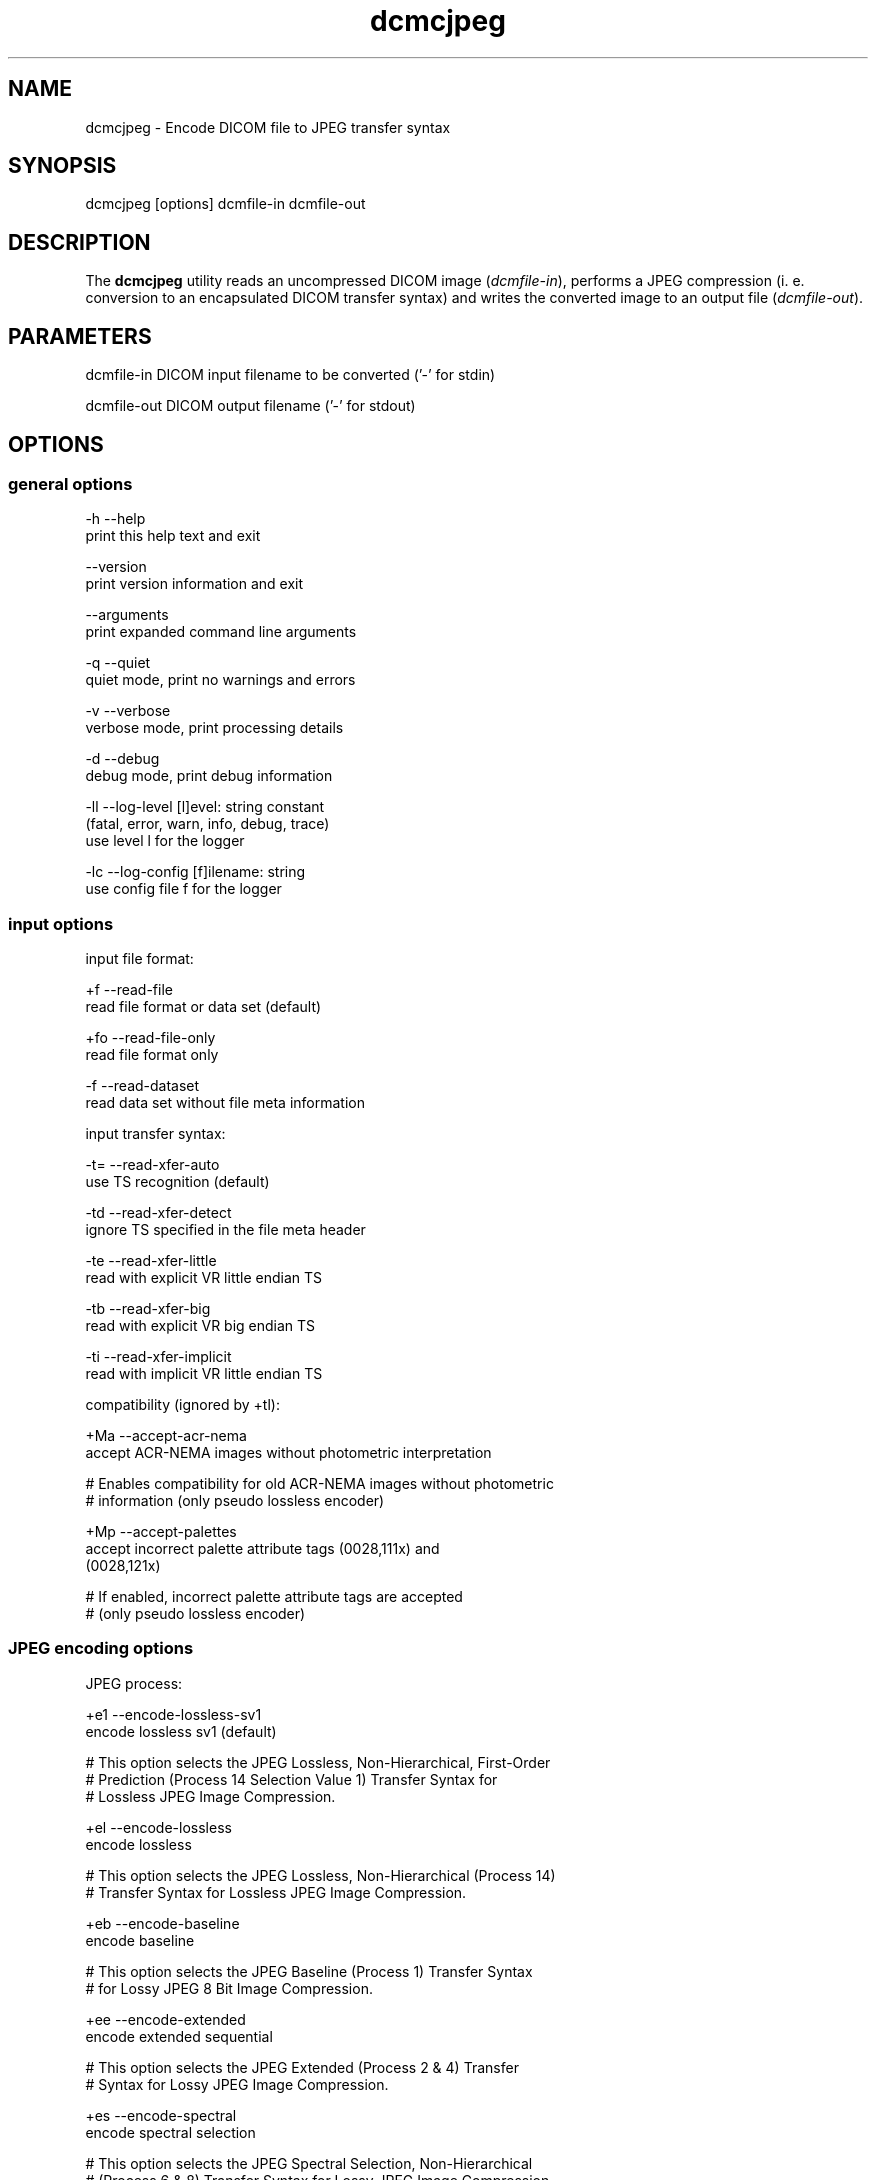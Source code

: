 .TH "dcmcjpeg" 1 "Thu Oct 26 2023" "Version 3.6.8" "OFFIS DCMTK" \" -*- nroff -*-
.nh
.SH NAME
dcmcjpeg \- Encode DICOM file to JPEG transfer syntax

.SH "SYNOPSIS"
.PP
.PP
.nf
dcmcjpeg [options] dcmfile-in dcmfile-out
.fi
.PP
.SH "DESCRIPTION"
.PP
The \fBdcmcjpeg\fP utility reads an uncompressed DICOM image (\fIdcmfile-in\fP), performs a JPEG compression (i\&. e\&. conversion to an encapsulated DICOM transfer syntax) and writes the converted image to an output file (\fIdcmfile-out\fP)\&.
.SH "PARAMETERS"
.PP
.PP
.nf
dcmfile-in   DICOM input filename to be converted ('-' for stdin)

dcmfile-out  DICOM output filename ('-' for stdout)
.fi
.PP
.SH "OPTIONS"
.PP
.SS "general options"
.PP
.nf
  -h    --help
          print this help text and exit

        --version
          print version information and exit

        --arguments
          print expanded command line arguments

  -q    --quiet
          quiet mode, print no warnings and errors

  -v    --verbose
          verbose mode, print processing details

  -d    --debug
          debug mode, print debug information

  -ll   --log-level  [l]evel: string constant
          (fatal, error, warn, info, debug, trace)
          use level l for the logger

  -lc   --log-config  [f]ilename: string
          use config file f for the logger
.fi
.PP
.SS "input options"
.PP
.nf
input file format:

  +f    --read-file
          read file format or data set (default)

  +fo   --read-file-only
          read file format only

  -f    --read-dataset
          read data set without file meta information

input transfer syntax:

  -t=   --read-xfer-auto
          use TS recognition (default)

  -td   --read-xfer-detect
          ignore TS specified in the file meta header

  -te   --read-xfer-little
          read with explicit VR little endian TS

  -tb   --read-xfer-big
          read with explicit VR big endian TS

  -ti   --read-xfer-implicit
          read with implicit VR little endian TS

compatibility (ignored by +tl):

  +Ma   --accept-acr-nema
          accept ACR-NEMA images without photometric interpretation

  # Enables compatibility for old ACR-NEMA images without photometric
  # information (only pseudo lossless encoder)

  +Mp   --accept-palettes
          accept incorrect palette attribute tags (0028,111x) and
          (0028,121x)

  # If enabled, incorrect palette attribute tags are accepted
  # (only pseudo lossless encoder)
.fi
.PP
.SS "JPEG encoding options"
.PP
.nf
JPEG process:

  +e1   --encode-lossless-sv1
          encode lossless sv1 (default)

  # This option selects the JPEG Lossless, Non-Hierarchical, First-Order
  # Prediction (Process 14 Selection Value 1) Transfer Syntax for
  # Lossless JPEG Image Compression\&.

  +el   --encode-lossless
          encode lossless

  # This option selects the JPEG Lossless, Non-Hierarchical (Process 14)
  # Transfer Syntax for Lossless JPEG Image Compression\&.

  +eb   --encode-baseline
          encode baseline

  # This option selects the JPEG Baseline (Process 1) Transfer Syntax
  # for Lossy JPEG 8 Bit Image Compression\&.

  +ee   --encode-extended
          encode extended sequential

  # This option selects the JPEG Extended (Process 2 & 4) Transfer
  # Syntax for Lossy JPEG Image Compression\&.

  +es   --encode-spectral
          encode spectral selection

  # This option selects the JPEG Spectral Selection, Non-Hierarchical
  # (Process 6 & 8) Transfer Syntax for Lossy JPEG Image Compression\&.

  +ep   --encode-progressive
          encode progressive

  # This option selects the JPEG Full Progression, Non-Hierarchical
  # (Process 10 & 12) Transfer Syntax for Lossy JPEG Image Compression\&.

lossless JPEG codec selection:

  +tl   --true-lossless
          true lossless codec (default)

  # This option selects an encoder, that guarantees truly lossless
  # image compression\&. See NOTES for further information\&.

  +pl   --pseudo-lossless
          old pseudo-lossless codec

  # Old encoder, that uses lossless compression algorithms, but can
  # cause lossy images because of internal color space transformations
  # etc\&. Higher compression ratio than --true-lossless in most cases\&.

lossless JPEG representation:

  +sv   --selection-value  [sv]: integer (1\&.\&.7, default: 6)
          use selection value sv only with --encode-lossless

  # This option selects the selection value for lossless JPEG\&.

  +pt   --point-transform  [pt]: integer (0\&.\&.15, default: 0)
          use point transform pt

  # This option selects the point transform for lossless JPEG\&.
  # WARNING: Using this option with a value other than zero causes
  # a loss of precision, i\&. e\&. makes the compression 'lossy'\&.

lossy JPEG representation:

  +q    --quality  [q]: integer (0\&.\&.100, default: 90)
          use quality factor q

  # This option selects the quality factor used to determine the
  # quantization table inside the JPEG compressor, which affects
  # compression ratio and image quality in lossy JPEG\&.
  # See documentation of the Independent JPEG Group for details\&.

  +sm   --smooth  [s]: integer (0\&.\&.100, default: 0)
          use smoothing factor s

  # This option enables a smoothing (low-pass filter) of the image data
  # prior to compression\&. Increases the compression ratio at the expense
  # of image quality\&.

other JPEG options:

  +ho   --huffman-optimize
          optimize huffman tables (default)

  # This option enables an optimization of the huffman tables during
  # image compression\&. It results in a slightly smaller image at a small
  # increase of CPU time\&. Always on if bits/sample is larger than 8\&.

  -ho   --huffman-standard
          use standard huffman tables if 8 bits/sample

  # This option disables an optimization of the huffman tables during
  # image compression\&.

compressed bits per sample (always +ba with +tl):

  +ba   --bits-auto
          choose bits/sample automatically (default)

  +be   --bits-force-8
          force 8 bits/sample

  +bt   --bits-force-12
          force 12 bits/sample (not with baseline)

  +bs   --bits-force-16
          force 16 bits/sample (lossless only)

compression color space conversion (overridden by +tl):

  +cy   --color-ybr
          use YCbCr for color images if lossy (default)

  # This option enables a transformation of the color space to YCbCr
  # prior to image compression for color images in lossy JPEG\&.

  +cr   --color-rgb
          use RGB for color images if lossy

  # This option prevents the transformation of the color space to YCbCr
  # prior to image compression for color images in lossy JPEG\&. It causes
  # lossy image compression in the RGB color space which is not
  # recommendable\&.

  +cm   --monochrome
          convert color images to monochrome

  # This option forces a conversion of color images to monochrome
  # prior to compression\&.

decompression color space conversion
(if input is compressed; always +cn with +tl):

  +cp   --conv-photometric
          convert if YCbCr photometric interpretation (default)

  # This option describes the behavior of dcmcjpeg when a compressed
  # image is read and decompressed prior to re-compression\&.  If the
  # compressed image uses YBR_FULL or YBR_FULL_422 photometric
  # interpretation, it is converted to RGB during decompression\&.

  +cl   --conv-lossy
          convert YCbCr to RGB if lossy JPEG

  # If the compressed image is encoded in lossy JPEG, assume YCbCr
  # color model and convert to RGB\&.

  +cg   --conv-guess
          convert to RGB if YCbCr is guessed by library

  # If the underlying JPEG library 'guesses' the color space of the
  # compressed image to be YCbCr, convert to RGB\&.

  +cgl  --conv-guess-lossy
          convert to RGB if lossy JPEG and YCbCr is
          guessed by the underlying JPEG library

  # If the compressed image is encoded in lossy JPEG and the underlying
  # JPEG library 'guesses' the color space to be YCbCr, convert to RGB\&.

  +ca   --conv-always
          always convert YCbCr to RGB

  # If the compressed image is a color image, assume YCbCr color model
  # and convert to RGB\&.

  +cn   --conv-never
          never convert color space

  # Never convert color space during decompression\&.

decompr\&. workaround options for incorrect encodings (if input is compressed):

  +w6   --workaround-pred6
          enable workaround for JPEG lossless images
          with overflow in predictor 6

  # DICOM images with 16 bits/pixel have been observed 'in the wild'
  # that are compressed with lossless JPEG and need special handling
  # because the encoder produced an 16-bit integer overflow in predictor
  # 6, which needs to be compensated (reproduced) during decompression\&.
  # This flag enables a correct decompression of such faulty images, but
  # at the same time will cause an incorrect decompression of correctly
  # compressed images\&. Use with care\&.

  +wi   --workaround-incpl
          enable workaround for incomplete JPEG data

  # This option causes dcmjpeg to ignore incomplete JPEG data
  # at the end of a compressed fragment and to start decompressing
  # the next frame from the next fragment (if any)\&. This permits
  # images with incomplete JPEG data to be decoded\&.

  +wc   --workaround-cornell
          enable workaround for 16-bit JPEG lossless
          Cornell images with Huffman table overflow

  # One of the first open-source implementations of lossless JPEG
  # compression, the 'Cornell' library, has a well-known bug that leads
  # to invalid values in the Huffmann table when images with 16 bit/sample
  # are compressed\&. This flag enables a workaround that permits such
  # images to be decoded correctly\&.

YCbCr component subsampling (lossy JPEG only):

  +s2   --sample-422
          4:2:2 subsampling with YBR_FULL_422 (default)

  # This option enables a 4:2:2 color component subsampling for
  # compression in the YCbCr color space\&. The DICOM photometric
  # interpretation is encoded as YBR_FULL_422\&.

non-standard YCbCr component subsampling (not with +tl):

  +s4   --nonstd-444
          4:4:4 sampling with YBR_FULL

  # This option disables color component subsampling for compression in
  # the YCbCr color space\&. The DICOM photometric interpretation is
  # encoded as YBR_FULL, which violates DICOM rules for lossy JPEG\&.

  +n2   --nonstd-422-full
          4:2:2 subsampling with YBR_FULL

  # This option enables a 4:2:2 color component subsampling for
  # compression in the YCbCr color space\&. The DICOM photometric
  # interpretation is encoded as YBR_FULL, which violates DICOM rules\&.

  +n1   --nonstd-411-full
          4:1:1 subsampling with YBR_FULL

  # This option enables a 4:1:1 color component subsampling for
  # compression in the YCbCr color space\&. The DICOM photometric
  # interpretation is encoded as YBR_FULL, which violates DICOM rules\&.

  +np   --nonstd-411
          4:1:1 subsampling with YBR_FULL_422

  # This option enables a 4:1:1 color component subsampling for
  # compression in the YCbCr color space\&. The DICOM photometric
  # interpretation is encoded as YBR_FULL_422, which violates DICOM rules\&.
.fi
.PP
.SS "encapsulated pixel data encoding options:"
.PP
.nf
encapsulated pixel data fragmentation:

  +ff   --fragment-per-frame
          encode each frame as one fragment (default)

  # This option causes the creation of one compressed fragment for each
  # frame (recommended)\&.

  +fs   --fragment-size  [s]ize: integer
          limit fragment size to s kbytes

  # This option limits the fragment size which may cause the creation of
  # multiple fragments per frame\&.

basic offset table encoding:

  +ot   --offset-table-create
          create offset table (default)

  # This option causes the creation of a valid offset table for the
  # compressed JPEG fragments\&.

  -ot   --offset-table-empty
          leave offset table empty

  # This option causes the creation of an empty offset table
  # for the compressed JPEG fragments\&.

VOI windowing for monochrome images (not with +tl):

  -W    --no-windowing
          no VOI windowing (default)

  # No window level/width is 'burned' into monochrome images prior to
  # compression\&.  See notes below on pixel scaling and rescale slope
  # and intercept encoding\&.

  +Wi   --use-window  [n]umber: integer
          use the n-th VOI window from image file

  # Apply the n-th window center/width encoded in the image data prior
  # to compression\&.

  +Wl   --use-voi-lut  [n]umber: integer
          use the n-th VOI look up table from image file

  # Apply the n-th VOI LUT encoded in the image data prior
  # to compression\&.

  +Wm   --min-max-window
          compute VOI window using min-max algorithm

  # Compute and apply a window center and width that covers the
  # range from the smallest to the largest occurring pixel value\&.

  +Wn   --min-max-window-n
          compute VOI window using min-max algorithm,
          ignoring extreme values

  # Compute and apply a window center and width that covers the
  # range from the second smallest to the second largest occurring
  # pixel value\&. This is useful if the background is set to an
  # artificial black (padding value) or if white overlays are burned
  # into the image data which should not be considered for the window
  # computation\&.

  +Wr   --roi-min-max-window  [l]eft [t]op [w]idth [h]eight: integer
          compute ROI window using min-max algorithm,
          region of interest is specified by l,t,w,h

  # This option works like --min-max-window but only considers the given
  # region of interest inside the image\&.

  +Wh   --histogram-window  [n]umber: integer
          compute VOI window using Histogram algorithm,
          ignoring n percent

  # Compute a histogram of the image data and apply window center
  # and width such than n% of the image data are ignored for the window
  # computation

  +Ww   --set-window  [c]enter [w]idth: float
          compute VOI window using center c and width w

  # Apply the given window center/width prior to compression\&.

pixel scaling for monochrome images (--no-windowing; ignored by +tl):

  +sp   --scaling-pixel
          scale using min/max pixel value (default)

  # Monochrome image pixel values are always scaled to make use of the
  # pixel range available with the selected JPEG process as good as
  # possible\&. This option selects a scaling based on the minimum and
  # maximum pixel value occurring in the image\&.  This often leads to
  # significantly better image quality, but may cause different
  # compressed images within one series to have different values for
  # rescale slope and intercept, which is a problem if a presentation
  # state for one series is to be created\&.

  +sr   --scaling-range
          scale using min/max range

  # This options selects a scaling based on the pixel range as defined
  # by the stored bits, pixel representation and modality transform,
  # without consideration of the minimum and maximum value really
  # used within the image\&.

rescale slope/intercept encoding for monochrome (-W; ignored by +tl):

  +ri   --rescale-identity
          encode identity modality rescale (default)
          Never used for CT images

  # This options prevents the creation of a modality transformation
  # other than an identity transformation (which is required for
  # many DICOM IODs)\&.  Window center/width settings encoded
  # in the image are adapted, VOI LUTs are removed\&.

  +rm   --rescale-map
          use modality rescale to scale pixel range
          Never used for XA/RF/XA Biplane images

  # This option causes the creation of a modality rescale slope and
  # intercept that maps the decompressed image data back to their
  # original range\&.  This keeps all VOI transformations valid but
  # requires that the DICOM IOD supports a modality rescale slope
  # and intercept transformation other than identity\&.

SOP Class UID:

  +cd   --class-default
          keep SOP Class UID (default)

  # Keep the SOP Class UID of the source image\&.

  +cs   --class-sc
          convert to Secondary Capture Image (implies --uid-always)

  # Convert the image to Secondary Capture\&.  In addition to the SOP
  # Class UID, all attributes required for a valid secondary capture
  # image are added\&. A new SOP instance UID is always assigned\&.

SOP Instance UID:

  +ud   --uid-default
          assign new UID if lossy compression (default)

  # Assigns a new SOP instance UID if the compression is lossy\&.

  +ua   --uid-always
          always assign new UID

  # Unconditionally assigns a new SOP instance UID\&.

  +un   --uid-never
          never assign new UID

  # Never assigns a new SOP instance UID\&.
.fi
.PP
.SS "output options"
.PP
.nf
post-1993 value representations:

  +u    --enable-new-vr
          enable support for new VRs (UN/UT) (default)

  -u    --disable-new-vr
          disable support for new VRs, convert to OB

group length encoding:

  +g=   --group-length-recalc
          recalculate group lengths if present (default)

  +g    --group-length-create
          always write with group length elements

  -g    --group-length-remove
          always write without group length elements

length encoding in sequences and items:

  +e    --length-explicit
          write with explicit lengths (default)

  -e    --length-undefined
          write with undefined lengths

data set trailing padding:

  -p=   --padding-retain
          do not change padding (default)

  -p    --padding-off
          no padding

  +p    --padding-create  [f]ile-pad [i]tem-pad: integer
          align file on multiple of f bytes
          and items on multiple of i bytes
.fi
.PP
.SH "NOTES"
.PP
The \fBdcmcjpeg\fP utility compresses DICOM images of all SOP classes\&. It processes all Pixel Data (7fe0,0010) elements in the dataset, i\&.e\&. compression is also performed on an icon image\&. Special handling has been implemented for CT images (where the modality transformation is required to create Hounsfield units) and the XA/RF/Biplane SOP classes (where the modality transformation has 'inversed' semantics)\&. However, \fBdcmcjpeg\fP does not attempt to ensure that the compressed image still complies with all restrictions of the object's IOD\&.
.PP
A few examples:
.PP
.IP "\(bu" 2
MR images are required to have BitsAllocated=16\&.
.IP "\(bu" 2
NM Images can only be encoded with MONOCHROME2 or PALETTE COLOR photometric interpretation but not with RGB or YBR_FULL (which effectively prevents compression)\&.
.IP "\(bu" 2
Hardcopy Color images must have RGB color model which is a problem if lossy compression is to be performed\&.
.PP
.PP
The user is responsible for making sure that the compressed images he creates are compliant with the DICOM standard\&. If in question, the \fBdcmcjpeg\fP utility allows one to convert an image to secondary capture - this SOP class does not pose restrictions as the ones mentioned above\&.
.PP
With version DCMTK 3\&.5\&.4 a new encoder for truly lossless JPEG compression was added (\fI--true-lossless\fP)\&. Compared to the old (\fI--pseudo-lossless\fP) encoder, that creates slightly lossy images caused from internal color space conversions, windowing etc\&., there are a some issues to consider:
.PP
.IP "\(bu" 2
Only source images with Bits Allocated 8 or 16 are supported
.IP "\(bu" 2
Options for color space conversions, windowing or pixel scaling are ignored or overridden
.IP "\(bu" 2
Photometric Interpretations YBR_FULL_422, YBR_PARTIAL_422, YBR_PARTIAL_420, YBR_ICT, YBR_RCT are not supported
.IP "\(bu" 2
The encoder changes automatically Planar Configuration from 1 to 0 if necessary
.IP "\(bu" 2
The compression ratio can be lower than in \fI--pseudo-lossless\fP mode
.PP
.PP
However, when using the new encoder (default), you can be sure, that compression does not affect image quality\&.
.PP
In order to be on the safe side, the Lossy Compression Flag is always set to '01' and a new SOP instance UID is assigned (by default) for the old pseudo-lossless encoder\&. The output of the old and new lossless encoder can also be distinguished by the Derivation Description in the resulting DICOM image, which contains the term 'Lossless JPEG compression' for the new and 'Pseudo-Lossless JPEG compression' for the old encoder\&.
.SH "TRANSFER SYNTAXES"
.PP
\fBdcmcjpeg\fP supports the following transfer syntaxes for input (\fIdcmfile-in\fP):
.PP
.PP
.nf
LittleEndianImplicitTransferSyntax             1\&.2\&.840\&.10008\&.1\&.2
LittleEndianExplicitTransferSyntax             1\&.2\&.840\&.10008\&.1\&.2\&.1
DeflatedExplicitVRLittleEndianTransferSyntax   1\&.2\&.840\&.10008\&.1\&.2\&.1\&.99 (*)
BigEndianExplicitTransferSyntax                1\&.2\&.840\&.10008\&.1\&.2\&.2
JPEGProcess1TransferSyntax                     1\&.2\&.840\&.10008\&.1\&.2\&.4\&.50
JPEGProcess2_4TransferSyntax                   1\&.2\&.840\&.10008\&.1\&.2\&.4\&.51
JPEGProcess6_8TransferSyntax                   1\&.2\&.840\&.10008\&.1\&.2\&.4\&.53
JPEGProcess10_12TransferSyntax                 1\&.2\&.840\&.10008\&.1\&.2\&.4\&.55
JPEGProcess14TransferSyntax                    1\&.2\&.840\&.10008\&.1\&.2\&.4\&.57
JPEGProcess14SV1TransferSyntax                 1\&.2\&.840\&.10008\&.1\&.2\&.4\&.70
.fi
.PP
.PP
(*) if compiled with zlib support enabled
.PP
\fBdcmcjpeg\fP supports the following transfer syntaxes for output (\fIdcmfile-out\fP):
.PP
.PP
.nf
JPEGProcess1TransferSyntax                     1\&.2\&.840\&.10008\&.1\&.2\&.4\&.50
JPEGProcess2_4TransferSyntax                   1\&.2\&.840\&.10008\&.1\&.2\&.4\&.51
JPEGProcess6_8TransferSyntax                   1\&.2\&.840\&.10008\&.1\&.2\&.4\&.53
JPEGProcess10_12TransferSyntax                 1\&.2\&.840\&.10008\&.1\&.2\&.4\&.55
JPEGProcess14TransferSyntax                    1\&.2\&.840\&.10008\&.1\&.2\&.4\&.57
JPEGProcess14SV1TransferSyntax                 1\&.2\&.840\&.10008\&.1\&.2\&.4\&.70
.fi
.PP
.SH "LOGGING"
.PP
The level of logging output of the various command line tools and underlying libraries can be specified by the user\&. By default, only errors and warnings are written to the standard error stream\&. Using option \fI--verbose\fP also informational messages like processing details are reported\&. Option \fI--debug\fP can be used to get more details on the internal activity, e\&.g\&. for debugging purposes\&. Other logging levels can be selected using option \fI--log-level\fP\&. In \fI--quiet\fP mode only fatal errors are reported\&. In such very severe error events, the application will usually terminate\&. For more details on the different logging levels, see documentation of module 'oflog'\&.
.PP
In case the logging output should be written to file (optionally with logfile rotation), to syslog (Unix) or the event log (Windows) option \fI--log-config\fP can be used\&. This configuration file also allows for directing only certain messages to a particular output stream and for filtering certain messages based on the module or application where they are generated\&. An example configuration file is provided in \fI<etcdir>/logger\&.cfg\fP\&.
.SH "COMMAND LINE"
.PP
All command line tools use the following notation for parameters: square brackets enclose optional values (0-1), three trailing dots indicate that multiple values are allowed (1-n), a combination of both means 0 to n values\&.
.PP
Command line options are distinguished from parameters by a leading '+' or '-' sign, respectively\&. Usually, order and position of command line options are arbitrary (i\&.e\&. they can appear anywhere)\&. However, if options are mutually exclusive the rightmost appearance is used\&. This behavior conforms to the standard evaluation rules of common Unix shells\&.
.PP
In addition, one or more command files can be specified using an '@' sign as a prefix to the filename (e\&.g\&. \fI@command\&.txt\fP)\&. Such a command argument is replaced by the content of the corresponding text file (multiple whitespaces are treated as a single separator unless they appear between two quotation marks) prior to any further evaluation\&. Please note that a command file cannot contain another command file\&. This simple but effective approach allows one to summarize common combinations of options/parameters and avoids longish and confusing command lines (an example is provided in file \fI<datadir>/dumppat\&.txt\fP)\&.
.SH "ENVIRONMENT"
.PP
The \fBdcmcjpeg\fP utility will attempt to load DICOM data dictionaries specified in the \fIDCMDICTPATH\fP environment variable\&. By default, i\&.e\&. if the \fIDCMDICTPATH\fP environment variable is not set, the file \fI<datadir>/dicom\&.dic\fP will be loaded unless the dictionary is built into the application (default for Windows)\&.
.PP
The default behavior should be preferred and the \fIDCMDICTPATH\fP environment variable only used when alternative data dictionaries are required\&. The \fIDCMDICTPATH\fP environment variable has the same format as the Unix shell \fIPATH\fP variable in that a colon (':') separates entries\&. On Windows systems, a semicolon (';') is used as a separator\&. The data dictionary code will attempt to load each file specified in the \fIDCMDICTPATH\fP environment variable\&. It is an error if no data dictionary can be loaded\&.
.SH "SEE ALSO"
.PP
\fBdcmdjpeg\fP(1)
.SH "COPYRIGHT"
.PP
Copyright (C) 2001-2023 by OFFIS e\&.V\&., Escherweg 2, 26121 Oldenburg, Germany\&.
